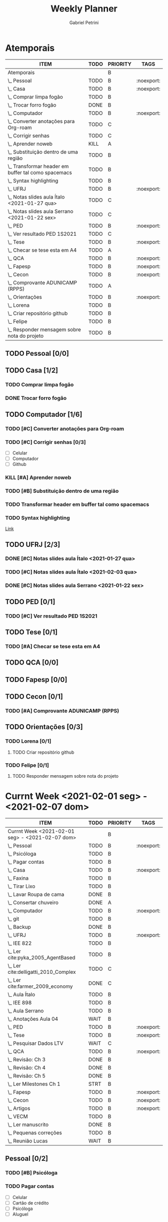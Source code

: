 #+STARTUP: overview
#+OPTIONS: num:nil
#+TITLE: Weekly Planner
#+AUTHOR: Gabriel Petrini

* Properties :noexport:
* HTML headers                                         :noexport:ignore:
#+HTML_HEAD: <link rel="stylesheet" type="text/css" href="http://www.pirilampo.org/styles/readtheorg/css/htmlize.css"/>
#+HTML_HEAD: <link rel="stylesheet" type="text/css" href="http://www.pirilampo.org/styles/readtheorg/css/readtheorg.css"/>

#+HTML_HEAD: <script src="https://ajax.googleapis.com/ajax/libs/jquery/2.1.3/jquery.min.js"></script>
#+HTML_HEAD: <script src="https://maxcdn.bootstrapcdn.com/bootstrap/3.3.4/js/bootstrap.min.js"></script>
#+HTML_HEAD: <script type="text/javascript" src="http://www.pirilampo.org/styles/lib/js/jquery.stickytableheaders.min.js"></script>
#+HTML_HEAD: <script type="text/javascript" src="http://www.pirilampo.org/styles/readtheorg/js/readtheorg.js"></script>

* Atemporais
#+BEGIN: columnview :maxlevel 5 :id local :hlines 2 :indent t
| ITEM                                                  | TODO | PRIORITY | TAGS       |
|-------------------------------------------------------+------+----------+------------|
| Atemporais                                            |      | B        |            |
|-------------------------------------------------------+------+----------+------------|
| \_  Pessoal                                           | TODO | B        | :noexport: |
|-------------------------------------------------------+------+----------+------------|
| \_  Casa                                              | TODO | B        | :noexport: |
| \_    Comprar limpa fogão                             | TODO | B        |            |
| \_    Trocar forro fogão                              | DONE | B        |            |
|-------------------------------------------------------+------+----------+------------|
| \_  Computador                                        | TODO | B        | :noexport: |
| \_    Converter anotações para Org-roam               | TODO | C        |            |
| \_    Corrigir senhas                                 | TODO | C        |            |
| \_    Aprender noweb                                  | KILL | A        |            |
| \_    Substituição dentro de uma região               | TODO | B        |            |
| \_    Transformar header em buffer tal como spacemacs | TODO | B        |            |
| \_    Syntax highlighting                             | TODO | B        |            |
|-------------------------------------------------------+------+----------+------------|
| \_  UFRJ                                              | TODO | B        | :noexport: |
| \_    Notas slides aula Ítalo <2021-01-27 qua>        | TODO | C        |            |
| \_    Notas slides aula Serrano <2021-01-22 sex>      | TODO | C        |            |
|-------------------------------------------------------+------+----------+------------|
| \_  PED                                               | TODO | B        | :noexport: |
| \_    Ver resultado PED 1S2021                        | TODO | C        |            |
|-------------------------------------------------------+------+----------+------------|
| \_  Tese                                              | TODO | B        | :noexport: |
| \_    Checar se tese esta em A4                       | TODO | A        |            |
|-------------------------------------------------------+------+----------+------------|
| \_  QCA                                               | TODO | B        | :noexport: |
|-------------------------------------------------------+------+----------+------------|
| \_  Fapesp                                            | TODO | B        | :noexport: |
|-------------------------------------------------------+------+----------+------------|
| \_  Cecon                                             | TODO | B        | :noexport: |
| \_    Comprovante ADUNICAMP (RPPS)                    | TODO | A        |            |
|-------------------------------------------------------+------+----------+------------|
| \_  Orientações                                       | TODO | B        | :noexport: |
| \_    Lorena                                          | TODO | B        |            |
| \_      Criar repositório github                      | TODO | B        |            |
| \_    Felipe                                          | TODO | B        |            |
| \_      Responder mensagem sobre nota do projeto      | TODO | B        |            |
#+END

** TODO Pessoal [0/0]

** TODO Casa [1/2]

*** TODO Comprar limpa fogão

*** DONE Trocar forro fogão
CLOSED: [2021-02-02 ter 09:12]

** TODO Computador [1/6]

*** TODO [#C] Converter anotações para Org-roam

*** TODO [#C] Corrigir senhas [0/3]
- [ ] Celular
- [ ] Computador
- [ ] Github

*** KILL [#A] Aprender noweb
CLOSED: [2021-02-03 qua 08:32]

*** TODO [#B] Substituição dentro de uma região

*** TODO Transformar header em buffer tal como spacemacs

*** TODO Syntax highlighting

[[https://www.reddit.com/r/emacs/comments/lbkmmz/the_best_syntax_highlighting_in_a_pdf_youll_see_a/?utm_medium=android_app&utm_source=share][Link]]

** TODO UFRJ [2/3]

*** DONE [#C] Notas slides aula Ítalo <2021-01-27 qua>
CLOSED: [2021-02-03 qua 14:10]

*** TODO [#C] Notas slides aula Ítalo <2021-02-03 qua>
*** DONE [#C] Notas slides aula Serrano <2021-01-22 sex>
CLOSED: [2021-02-03 qua 14:47]

** TODO PED [0/1]

*** TODO [#C] Ver resultado PED 1S2021


** TODO Tese [0/1]

*** TODO [#A] Checar se tese esta em A4

** TODO QCA [0/0]

** TODO Fapesp [0/0]

** TODO Cecon [0/1]

*** TODO [#A] Comprovante ADUNICAMP (RPPS)

** TODO Orientações [0/3]

*** TODO Lorena [0/1]

**** TODO Criar repositório github

*** TODO Felipe [0/1]

**** TODO Responder mensagem sobre nota do projeto

* Currnt Week <2021-02-01 seg> - <2021-02-07 dom>
#+BEGIN: columnview :maxlevel 4 :id local :hlines 2 :indent t
| ITEM                                            | TODO | PRIORITY | TAGS       |
|-------------------------------------------------+------+----------+------------|
| Currnt Week <2021-02-01 seg> - <2021-02-07 dom> |      | B        |            |
|-------------------------------------------------+------+----------+------------|
| \_  Pessoal                                     | TODO | B        | :noexport: |
| \_    Psicóloga                                 | TODO | B        |            |
| \_    Pagar contas                              | TODO | B        |            |
|-------------------------------------------------+------+----------+------------|
| \_  Casa                                        | TODO | B        | :noexport: |
| \_    Faxina                                    | TODO | B        |            |
| \_    Tirar Lixo                                | TODO | B        |            |
| \_    Lavar Roupa de cama                       | DONE | B        |            |
| \_    Consertar chuveiro                        | DONE | A        |            |
|-------------------------------------------------+------+----------+------------|
| \_  Computador                                  | TODO | B        | :noexport: |
| \_    git                                       | TODO | B        |            |
| \_    Backup                                    | DONE | B        |            |
|-------------------------------------------------+------+----------+------------|
| \_  UFRJ                                        | TODO | B        | :noexport: |
| \_    IEE 822                                   | TODO | B        |            |
| \_      Ler cite:pyka_2005_AgentBased           | TODO | B        |            |
| \_      Ler cite:delligatti_2010_Complex        | TODO | C        |            |
| \_      Ler cite:farmer_2009_economy            | DONE | C        |            |
| \_      Aula Ítalo                              | TODO | B        |            |
| \_    IEE 898                                   | TODO | B        |            |
| \_      Aula Serrano                            | TODO | B        |            |
| \_      Anotações Aula 04                       | WAIT | B        |            |
|-------------------------------------------------+------+----------+------------|
| \_  PED                                         | TODO | B        | :noexport: |
|-------------------------------------------------+------+----------+------------|
| \_  Tese                                        | TODO | B        | :noexport: |
| \_    Pesquisar Dados LTV                       | WAIT | C        |            |
|-------------------------------------------------+------+----------+------------|
| \_  QCA                                         | TODO | B        | :noexport: |
| \_    Revisão: Ch 3                             | DONE | B        |            |
| \_    Revisão: Ch 4                             | DONE | B        |            |
| \_    Revisão: Ch 5                             | DONE | B        |            |
| \_    Ler Milestones Ch 1                       | STRT | B        |            |
|-------------------------------------------------+------+----------+------------|
| \_  Fapesp                                      | TODO | B        | :noexport: |
|-------------------------------------------------+------+----------+------------|
| \_  Cecon                                       | TODO | B        | :noexport: |
|-------------------------------------------------+------+----------+------------|
| \_  Artigos                                     | TODO | B        | :noexport: |
| \_    VECM                                      | TODO | B        |            |
| \_      Ler manuscrito                          | DONE | B        |            |
| \_      Pequenas correções                      | TODO | B        |            |
| \_      Reunião Lucas                           | WAIT | B        |            |
#+END:
** Pessoal [0/2]
*** TODO [#B] Psicóloga
*** TODO Pagar contas
- [ ] Celular
- [ ] Cartão de crédito
- [ ] Psicóloga
- [ ] Aluguel
** Casa [2/4]
*** TODO Faxina [0/2]
- [X] <2021-02-01 seg>
- [ ] <2021-02-05 sex>
*** TODO Tirar Lixo [0/3]
- [ ] <2021-02-01 seg>
- [ ] <2021-02-03 qua>
- [ ] <2021-02-05 sex>
*** DONE Lavar Roupa de cama
CLOSED: [2021-02-01 seg 15:08]
*** DONE [#A] Consertar chuveiro
CLOSED: [2021-02-02 ter 18:43]
- Valor: R$120.00
** Computador [1/2]

*** TODO git [2/5]
- [X] Seg
- [X] Ter
- [ ] Qua
- [ ] Qui
- [ ] Sex

*** DONE Backup
CLOSED: [2021-02-02 ter 19:31]

** UFRJ [0/2]
*** TODO IEE 822 [2/4]
**** TODO [#B] Ler cite:pyka_2005_AgentBased
- [ ] Fichar
**** TODO [#C] Ler cite:delligatti_2010_Complex
- [ ] Fichar
**** DONE [#C] Ler cite:farmer_2009_economy
CLOSED: [2021-02-02 ter 11:48]
**** DONE Aula Ítalo
CLOSED: [2021-02-03 qua 14:11]
*** TODO IEE 898
**** TODO Aula Serrano
**** DONE Anotações Aula 04
CLOSED: [2021-02-03 qua 14:47]
** PED [0/0]

** DONE Tese [1/1]
CLOSED: [2021-02-03 qua 19:03]

*** DONE [#C] Pesquisar Dados
CLOSED: [2021-02-03 qua 19:03]

** QCA [3/4]

*** DONE [#B] Revisão: Ch 3
CLOSED: [2021-02-01 seg 17:12]
*** DONE [#B] Revisão: Ch 4
CLOSED: [2021-02-01 seg 19:30]
*** DONE [#B] Revisão: Ch 5
CLOSED: [2021-02-02 ter 18:44]
*** STRT [#B] Ler Milestones Ch 1

** Fapesp [0/0]

** Cecon [0/0]

** DONE Artigos [1/1]
CLOSED: [2021-02-03 qua 17:34]
*** DONE VECM [3/3]
CLOSED: [2021-02-03 qua 17:34]
**** DONE Ler manuscrito
CLOSED: [2021-02-01 seg 19:37]
**** DONE Pequenas correções
CLOSED: [2021-02-03 qua 17:33]
**** DONE Reunião Lucas
CLOSED: [2021-02-03 qua 17:33]
